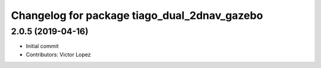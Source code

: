 ^^^^^^^^^^^^^^^^^^^^^^^^^^^^^^^^^^^^^^^^^^^^^
Changelog for package tiago_dual_2dnav_gazebo
^^^^^^^^^^^^^^^^^^^^^^^^^^^^^^^^^^^^^^^^^^^^^

2.0.5 (2019-04-16)
------------------
* Initial commit
* Contributors: Victor Lopez
